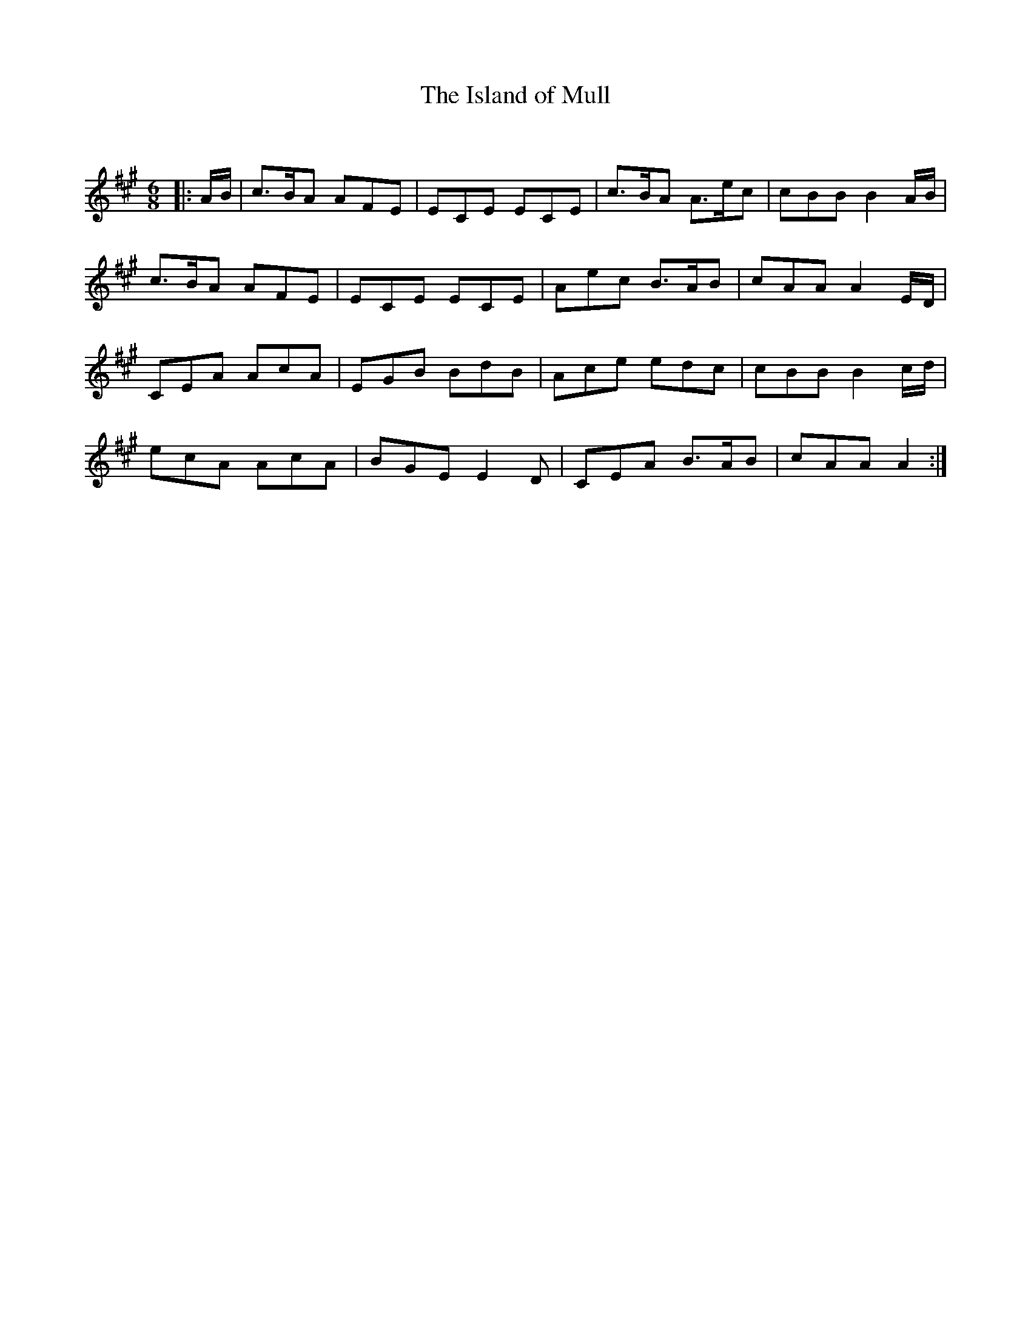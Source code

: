 X:1
T: The Island of Mull
C:
R:Jig
Q:180
K:A
M:6/8
L:1/16
|:AB|c3BA2 A2F2E2|E2C2E2 E2C2E2|c3BA2 A3ec2|c2B2B2 B4AB|
c3BA2 A2F2E2|E2C2E2 E2C2E2|A2e2c2 B3AB2|c2A2A2 A4ED|
C2E2A2 A2c2A2|E2G2B2 B2d2B2|A2c2e2 e2d2c2|c2B2B2 B4cd|
e2c2A2 A2c2A2|B2G2E2 E4D2|C2E2A2 B3AB2|c2A2A2 A4:|
